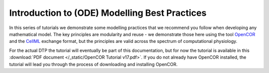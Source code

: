 .. _dtp_cp_modellingbestpractices:

Introduction to (ODE) Modelling Best Practices
==============================================

In this series of tutorials we demonstrate some modelling practices that we recommend you follow when developing any mathematical model. The key principles are modularity and reuse - we demonstrate those here using the tool `OpenCOR <http://opencor.ws>`_ and the `CellML <http://cellml.org>`_ exchange format, but the principles are valid across the spectrum of computational physiology.

For the actual DTP the tutorial will eventually be part of this documentation, but for now the tutorial is available in this :download:`PDF document </_static/OpenCOR Tutorial v17.pdf>`. If you do not already have OpenCOR installed, the tutorial will lead you through the process of downloading and installing OpenCOR.
